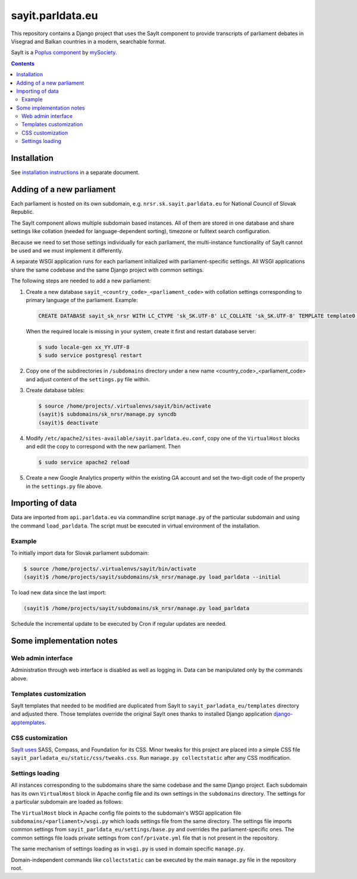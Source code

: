-----------------
sayit.parldata.eu
-----------------

This repository contains a Django project that uses the SayIt component
to provide transcripts of parliament debates in Visegrad and Balkan
countries in a modern, searchable format.

SayIt is a `Poplus component <http://poplus.org>`_
by `mySociety <http://www.mysociety.org/>`_.

.. contents:: :backlinks: none


Installation
============

See `installation instructions`_ in a separate document.

.. _`installation instructions`: INSTALL.rst


Adding of a new parliament
==========================

Each parliament is hosted on its own subdomain, e.g.
``nrsr.sk.sayit.parldata.eu`` for National Council of Slovak Republic.

The SayIt component allows multiple subdomain based instances. All of them
are stored in one database and share settings like collation (needed for
language-dependent sorting), timezone or fulltext search configuration.

Because we need to set those settings individually for each parliament,
the multi-instance functionality of SayIt cannot be used and we must
implement it differently.

A separate WSGI application runs for each parliament initialized with
parliament-specific settings. All WSGI applications share the same
codebase and the same Django project with common settings.

The following steps are needed to add a new parliament:

#.  Create a new database ``sayit_<country_code>_<parliament_code>``
    with collation settings corresponding to primary language of the
    parliament. Example:

    .. code-block:: SQL

        CREATE DATABASE sayit_sk_nrsr WITH LC_CTYPE 'sk_SK.UTF-8' LC_COLLATE 'sk_SK.UTF-8' TEMPLATE template0 OWNER sayit;

    When the required locale is missing in your system, create it first
    and restart database server:

    .. code-block:: console

        $ sudo locale-gen xx_YY.UTF-8
        $ sudo service postgresql restart

#.  Copy one of the subdirectories in ``/subdomains`` directory under a
    new name <country_code>_<parliament_code> and adjust content of the
    ``settings.py`` file within.

#.  Create database tables:

    .. code-block:: console

        $ source /home/projects/.virtualenvs/sayit/bin/activate
        (sayit)$ subdomains/sk_nrsr/manage.py syncdb
        (sayit)$ deactivate

#.  Modify ``/etc/apache2/sites-available/sayit.parldata.eu.conf``, copy
    one of the ``VirtualHost`` blocks and edit the copy to correspond
    with the new parliament. Then

    .. code-block:: console

        $ sudo service apache2 reload

#.  Create a new Google Analytics property within the existing GA account
    and set the two-digit code of the property in the ``settings.py``
    file above.


Importing of data
=================

Data are imported from ``api.parldata.eu`` via commandline script
``manage.py`` of the particular subdomain and using the command
``load_parldata``. The script must be executed in virtual environment
of the installation.


Example
-------

To initially import data for Slovak parliament subdomain:

.. code-block:: console

    $ source /home/projects/.virtualenvs/sayit/bin/activate
    (sayit)$ /home/projects/sayit/subdomains/sk_nrsr/manage.py load_parldata --initial

To load new data since the last import:

.. code-block:: console

    (sayit)$ /home/projects/sayit/subdomains/sk_nrsr/manage.py load_parldata

Schedule the incremental update to be executed by Cron if regular
updates are needed.


Some implementation notes
=========================

Web admin interface
-------------------

Administration through web interface is disabled as well as logging in.
Data can be manipulated only by the commands above.


Templates customization
-----------------------

SayIt templates that needed to be modified are duplicated from SayIt to
``sayit_parladata_eu/templates`` directory and adjusted there. Those
templates override the original SayIt ones thanks to installed Django
application `django-apptemplates`_.

.. _`django-apptemplates`: https://pypi.python.org/pypi/django-apptemplates/


CSS customization
-----------------

`SayIt uses`_ SASS, Compass, and Foundation for its CSS. Minor tweaks for
this project are placed into a simple CSS file
``sayit_parladata_eu/static/css/tweaks.css``. Run
``manage.py collectstatic`` after any CSS modification.

.. _`SayIt uses`: http://mysociety.github.io/sayit/develop/


Settings loading
----------------

All instances corresponding to the subdomains share the same codebase and
the same Django project. Each subdomain has its own ``VirtualHost`` block
in Apache config file and its own settings in the ``subdomains``
directory. The settings for a particular subdomain are loaded as follows:

The ``VirtualHost`` block in Apache config file points to the subdomain's
WSGI application file ``subdomains/<parliament>/wsgi.py`` which loads
settings file from the same directory. The settings file imports common
settings from ``sayit_parldata_eu/settings/base.py`` and overrides the
parliament-specific ones. The common settings file loads private settings
from ``conf/private.yml`` file that is not present in the repository.

The same mechanism of settings loading as in ``wsgi.py`` is used in
domain specific ``manage.py``.

Domain-independent commands like ``collectstatic`` can be executed by the
main ``manage.py`` file in the repository root.
